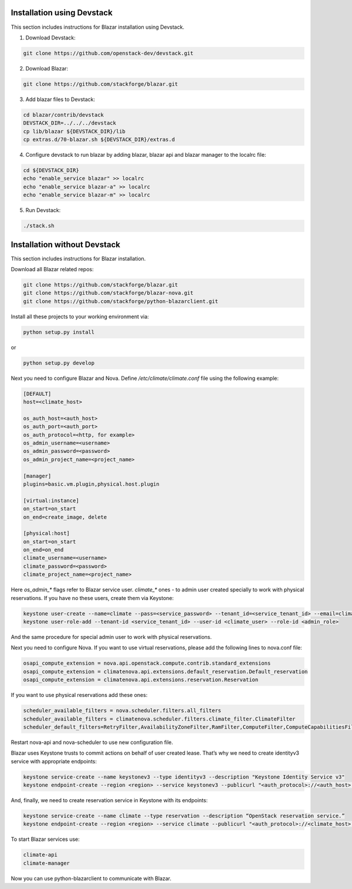 Installation using Devstack
===========================

This section includes instructions for Blazar installation using Devstack.

1. Download Devstack:

.. sourcecode:: console

    git clone https://github.com/openstack-dev/devstack.git

..

2. Download Blazar:

.. sourcecode:: console

    git clone https://github.com/stackforge/blazar.git

..

3. Add blazar files to Devstack:

.. sourcecode:: console

    cd blazar/contrib/devstack
    DEVSTACK_DIR=../../../devstack
    cp lib/blazar ${DEVSTACK_DIR}/lib
    cp extras.d/70-blazar.sh ${DEVSTACK_DIR}/extras.d

..

4. Configure devstack to run blazar by adding blazar, blazar api and blazar
   manager to the localrc file:

.. sourcecode:: console

    cd ${DEVSTACK_DIR}
    echo "enable_service blazar" >> localrc
    echo "enable_service blazar-a" >> localrc
    echo "enable_service blazar-m" >> localrc

..

5. Run Devstack:

.. sourcecode:: console

    ./stack.sh

..

Installation without Devstack
=============================

This section includes instructions for Blazar installation.

Download all Blazar related repos:

.. sourcecode:: console

   git clone https://github.com/stackforge/blazar.git
   git clone https://github.com/stackforge/blazar-nova.git
   git clone https://github.com/stackforge/python-blazarclient.git

..

Install all these projects to your working environment via:

.. sourcecode:: console

    python setup.py install

..

or

.. sourcecode:: console

    python setup.py develop

..

Next you need to configure Blazar and Nova. Define */etc/climate/climate.conf*
file using the following example:

.. sourcecode:: console

    [DEFAULT]
    host=<climate_host>

    os_auth_host=<auth_host>
    os_auth_port=<auth_port>
    os_auth_protocol=<http, for example>
    os_admin_username=<username>
    os_admin_password=<password>
    os_admin_project_name=<project_name>

    [manager]
    plugins=basic.vm.plugin,physical.host.plugin

    [virtual:instance]
    on_start=on_start
    on_end=create_image, delete

    [physical:host]
    on_start=on_start
    on_end=on_end
    climate_username=<username>
    climate_password=<password>
    climate_project_name=<project_name>

..

Here *os_admin_** flags refer to Blazar service user. *climate_** ones - to
admin user created specially to work with physical reservations. If you have no
these users, create them via Keystone:

.. sourcecode:: console

    keystone user-create --name=climate --pass=<service_password> --tenant_id=<service_tenant_id> --email=climate@example.com
    keystone user-role-add --tenant-id <service_tenant_id> --user-id <climate_user> --role-id <admin_role>

..

And the same procedure for special admin user to work with physical
reservations.

Next you need to configure Nova. If you want to use virtual reservations,
please add the following lines to nova.conf file:

.. sourcecode:: console

    osapi_compute_extension = nova.api.openstack.compute.contrib.standard_extensions
    osapi_compute_extension = climatenova.api.extensions.default_reservation.Default_reservation
    osapi_compute_extension = climatenova.api.extensions.reservation.Reservation

..

If you want to use physical reservations add these ones:

.. sourcecode:: console

    scheduler_available_filters = nova.scheduler.filters.all_filters
    scheduler_available_filters = climatenova.scheduler.filters.climate_filter.ClimateFilter
    scheduler_default_filters=RetryFilter,AvailabilityZoneFilter,RamFilter,ComputeFilter,ComputeCapabilitiesFilter,ImagePropertiesFilter,ClimateFilter

..

Restart nova-api and nova-scheduler to use new configuration file.

Blazar uses Keystone trusts to commit actions on behalf of user created lease.
That’s why we need to create identityv3 service with appropriate endpoints:

.. sourcecode:: console

    keystone service-create --name keystonev3 --type identityv3 --description "Keystone Identity Service v3"
    keystone endpoint-create --region <region> --service keystonev3 --publicurl "<auth_protocol>://<auth_host>:5000/v3" --adminurl "<auth_protocol>://<auth_host>:35357/v3" --internalurl "<auth_protocol>://<auth_host>:5000/v3"

..

And, finally, we need to create reservation service in Keystone with its
endpoints:

.. sourcecode:: console

    keystone service-create --name climate --type reservation --description “OpenStack reservation service.”
    keystone endpoint-create --region <region> --service climate --publicurl "<auth_protocol>://<climate_host>:1234/v1" --adminurl "<auth_protocol>://<climate_host>:1234/v1"

..

To start Blazar services use:

.. sourcecode:: console

    climate-api
    climate-manager

..

Now you can use python-blazarclient to communicate with Blazar.


